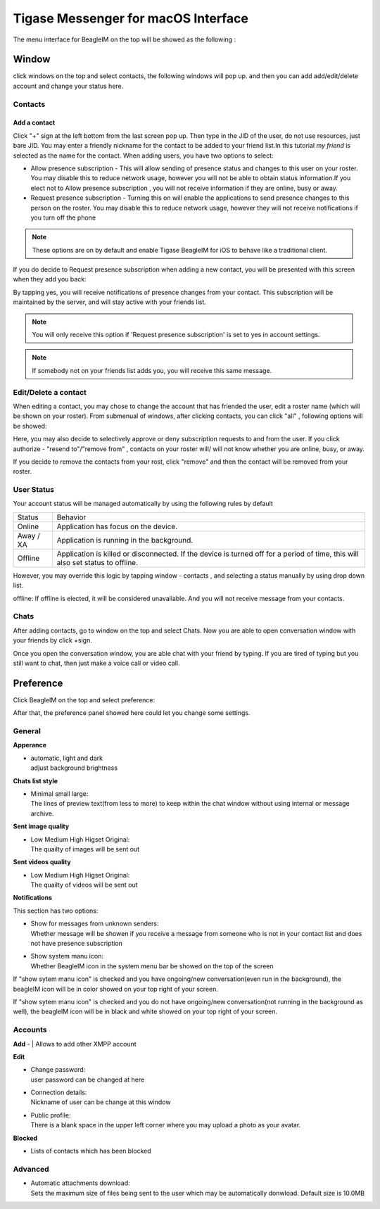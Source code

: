 Tigase Messenger for macOS Interface
======================================

The menu interface for BeagleIM on the top will be showed as the following :

|images/chat01| 


Window
-------

click windows on the top and select contacts, the following windows will pop up. and then you can add add/edit/delete account and change your status here.

|images/contact01| 


Contacts
^^^^^^^^^^

Add a contact
~~~~~~~~~~~~~~

Click "+" sign at the left bottom from the last screen pop up. Then type in the JID of the user, do not use resources, just bare JID. You may enter a friendly nickname for the contact to be added to your friend list.In this tutorial *my friend* is selected as the name for the contact. When adding users, you have two options to select:

|images/contact02|


-  Allow presence subscription - This will allow sending of presence status and changes to this user on your roster. You may disable this to reduce network usage, however you will not be able to obtain status information.If you elect not to Allow presence subscription , you will not receive information if they are online, busy or away.

-  Request presence subscription - Turning this on will enable the applications to send presence changes to this person on the roster. You may disable this to reduce network usage, however they will not receive notifications if you turn off the phone

.. Note::

   These options are on by default and enable Tigase BeagleIM for iOS to behave like a traditional client.


If you do decide to Request presence subscription when adding a new contact, you will be presented with this screen when they add you back:

|images/contact03| 

By tapping yes, you will receive notifications of presence changes from your contact. This subscription will be maintained by the server, and will stay active with your friends list.

.. NOTE::
   You will only receive this option if 'Request presence subscription' is set to yes in account settings.

.. NOTE::
   If somebody not on your friends list adds you, you will receive this same message.

Edit/Delete a contact
^^^^^^^^^^^^^^^^^^^^^^^

When editing a contact, you may chose to change the account that has friended the user, edit a roster name (which will be shown on your roster). From submenual of windows, after clicking contacts, you can click "all" , following options will be showed:

|images/contact04| 

Here, you may also decide to selectively approve or deny subscription requests to and from the user. If you click authorize - "resend to"/"remove from"  , contacts on your roster will/ will not know whether you are online, busy, or away. 

If you decide to remove the contacts from your rost, click "remove" and then the contact will be removed from your roster.


User Status
^^^^^^^^^^^^

Your account status will be managed automatically by using the following rules by default

+-----------+--------------------------------------------------------------------------------------------------------------------------------+
| Status    | Behavior                                                                                                                       |
+-----------+--------------------------------------------------------------------------------------------------------------------------------+
| Online    | Application has focus on the device.                                                                                           |
+-----------+--------------------------------------------------------------------------------------------------------------------------------+
| Away / XA | Application is running in the background.                                                                                      |
+-----------+--------------------------------------------------------------------------------------------------------------------------------+
| Offline   | Application is killed or disconnected. If the device is turned off for a period of time, this will also set status to offline. |
+-----------+--------------------------------------------------------------------------------------------------------------------------------+

However, you may override this logic by tapping window - contacts , and selecting a status manually by using drop down list.

|images/status01|  |images/status02|


offline:
If offline is elected, it will be considered unavailable. And you will not receive message from your contacts.

Chats
^^^^^^

After adding contacts, go to window on the top and select Chats. Now you are able to open conversation window with your friends by click +sign.

|images/Chats01| 

Once you open the conversation window, you are able chat with your friend by typing. If you are tired of typing but you still want to chat, then just make a voice call or video call.

|images/Chats02| 


Preference
----------

Click BeagleIM on the top and select preference:
|images/preference| 

After that, the preference panel showed here could let you change some settings.


|images/preference02| 


General
^^^^^^^^^^

**Apperance**

-  | automatic, light and dark
   | adjust background brightness


**Chats list style**

-  | Minimal small large:
   | The lines of preview text(from less to more) to keep within the chat window without using internal or message archive. 

**Sent image quality**

-  | Low Medium High Higset Original:
   | The quailty of images will be sent out 

**Sent videos quality**

-  | Low Medium High Higset Original:
   | The quailty of videos will be sent out 

**Notifications**

This section has two options: 

-  | Show for messages from unknown senders:
   | Whether message will be showen if you receive a message from someone who is not in your contact list and does not have presence subscription 

-  | Show system manu icon:
   | Whether BeagleIM icon in the system menu bar be showed on the top of the screen

If "show sytem manu icon" is checked and you have ongoing/new conversation(even run in the background), the beagleIM icon will be in color showed on your top right of your screen.

|images/preference03| 


If "show sytem manu icon" is checked and you do not have ongoing/new conversation(not running in the background as well), the beagleIM icon will be in black and white showed on your top right of your screen.

|images/preference04| 



Accounts
^^^^^^^^^

**Add**
-  | Allows to add other XMPP account 

**Edit**

-  | Change password:
   | user password can be changed at here

-  | Connection details:
   | Nickname of user can be change at this window

-  | Public profile:
   | There is a blank space in the upper left corner where you may upload a photo as your avatar.

**Blocked**

-  | Lists of contacts which has been blocked


Advanced
^^^^^^^^^^^^^

-  | Automatic attachments download:
   | Sets the maximum size of files being sent to the user which may be automatically donwload. Default size is 10.0MB



.. |images/chat01| image:: images/chat01.png 
.. |images/contact01| image:: images/contact01.png
.. |images/contact02| image:: images/contact02.png
.. |images/contact03| image:: images/contact03.png
.. |images/contact04| image:: images/contact04.png
.. |images/Chats01| image:: images/Chats01.png
.. |images/Chats02| image:: images/Chats02.png
.. |images/preference| image:: images/preference.png
.. |images/preference02| image:: images/preference02.png
.. |images/preference03| image:: images/preference03.png
.. |images/preference04| image:: images/preference04.png
.. |images/status01| image:: images/status01.png
.. |images/status02| image:: images/status02.png
